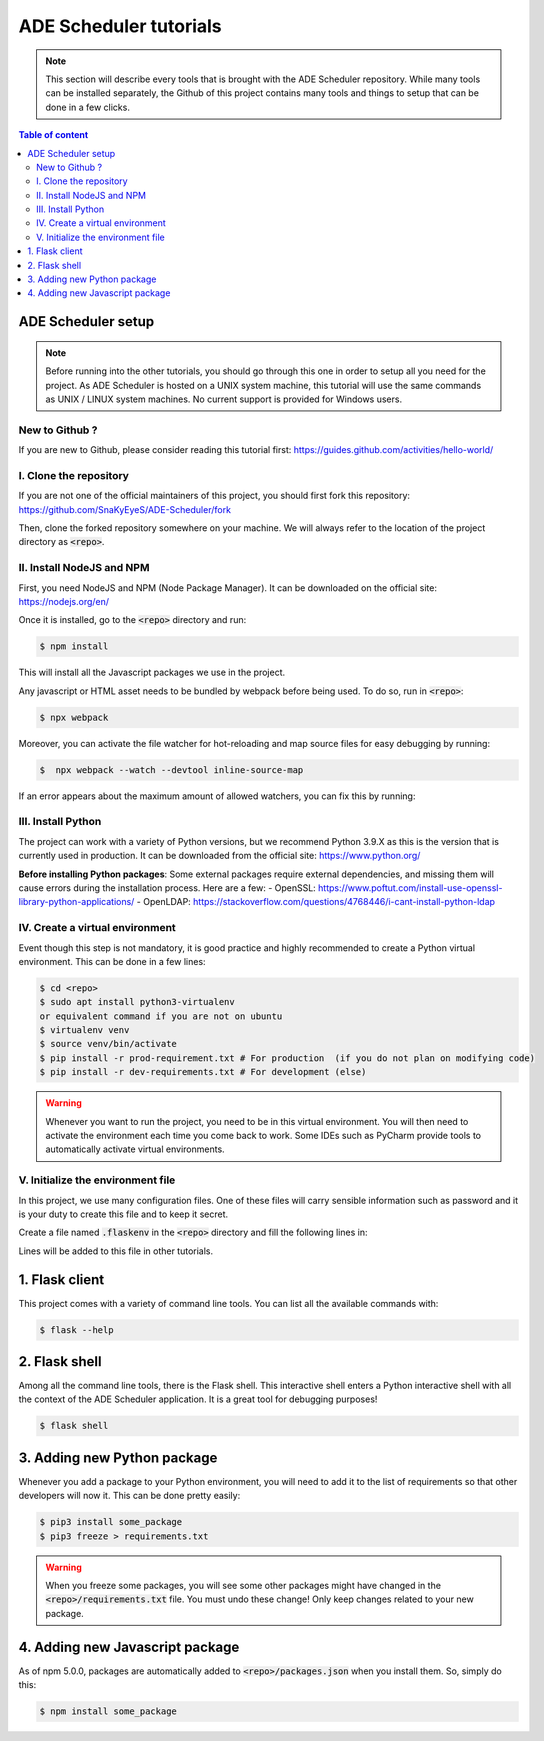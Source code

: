 .. ade-schedule tutorials

=======================
ADE Scheduler tutorials
=======================

.. ade-scheduler info begin

.. note::

    This section will describe every tools that is brought with the ADE Scheduler
    repository. While many tools can be installed separately, the Github of this
    project contains many tools and things to setup that can be done in a few clicks.

.. ade-scheduler info end

.. contents:: Table of content


ADE Scheduler setup
===================

.. note::
    Before running into the other tutorials, you should go through this one in
    order to setup all you need for the project.
    As ADE Scheduler is hosted on a UNIX system machine, this tutorial will use the
    same commands as UNIX / LINUX system machines. No current support is provided for
    Windows users.

.. ade-scheduler setup begin

New to Github ?
---------------

If you are new to Github, please consider reading this tutorial first:
https://guides.github.com/activities/hello-world/

I. Clone the repository
-----------------------

If you are not one of the official maintainers of this project, you should first fork
this repository: https://github.com/SnaKyEyeS/ADE-Scheduler/fork

Then, clone the forked repository somewhere on your machine. We will always refer to
the location of the project directory as :code:`<repo>`.

II. Install NodeJS and NPM
--------------------------

First, you need NodeJS and NPM (Node Package Manager). It can be downloaded on the
official site:  https://nodejs.org/en/

Once it is installed, go to the :code:`<repo>` directory and run:

.. code-block:: console

    $ npm install

This will install all the Javascript packages we use in the project.

Any javascript or HTML asset needs to be bundled by webpack before being used.
To do so, run in :code:`<repo>`:

.. code-block:: console

    $ npx webpack

Moreover, you can activate the file watcher for hot-reloading and map source files
for easy debugging by running:

.. code-block:: console

    $  npx webpack --watch --devtool inline-source-map

If an error appears about the maximum amount of allowed watchers,
you can fix this by running:

.. code-block:: console
    :caption: from https://stackoverflow.com/questions/53930305/nodemon-error-system-limit-for-number-of-file-watchers-reached

    $ echo fs.inotify.max_user_watches=524288 | sudo tee -a /etc/sysctl.conf \
    && sudo sysctl -p

III. Install Python
-------------------

The project can work with a variety of Python versions, but we recommend Python 3.9.X as this is the version that is currently used in production.
It can be downloaded from the official site: https://www.python.org/

**Before installing Python packages**:
Some external packages require external dependencies, and missing them will cause errors during the installation process.
Here are a few:
- OpenSSL: https://www.poftut.com/install-use-openssl-library-python-applications/
- OpenLDAP: https://stackoverflow.com/questions/4768446/i-cant-install-python-ldap

IV. Create a virtual environment
--------------------------------

Event though this step is not mandatory, it is good practice and highly recommended
to create a Python virtual environment. This can be done in a few lines:

.. code-block:: console

    $ cd <repo>
    $ sudo apt install python3-virtualenv
    or equivalent command if you are not on ubuntu
    $ virtualenv venv
    $ source venv/bin/activate
    $ pip install -r prod-requirement.txt # For production  (if you do not plan on modifying code)
    $ pip install -r dev-requirements.txt # For development (else)

.. warning::

    Whenever you want to run the project, you need to be in this virtual environment.
    You will then need to activate the environment each time you come back to work.
    Some IDEs such as PyCharm provide tools to automatically activate virtual
    environments.

V. Initialize the environment file
----------------------------------

In this project, we use many configuration files. One of these files will carry
sensible information such as password and it is your duty to create this file and to
keep it secret.

Create a file named :code:`.flaskenv` in the :code:`<repo>` directory and fill the
following lines in:

.. code-block:: bash
    :caption: :code:`<repo>/.flaskenv` content for development

    FLASK_APP = path/to/<repo>/app.py
    FLASK_ENV = development
    FLASK_RUN_HOST = localhost
    FLASK_RUN_PORT = 5000
    TEMPLATES_AUTO_RELOAD = True

    FLASK_SECRET_KEY = <super_secret_key>
    FLASK_SALT = <super_complex_salt>

.. code-block:: bash
    :caption: :code:`<repo>/.flaskenv` content for production

    FLASK_APP = path/to/<repo>/app.py
    FLASK_ENV = production

    FLASK_SECRET_KEY = <super_secret_key>
    FLASK_SALT = <super_complex_salt>

Lines will be added to this file in other tutorials.

.. ade-scheduler setup end


1. Flask client
===============

This project comes with a variety of command line tools. You can list all the
available commands with:

.. code-block:: console

    $ flask --help

2. Flask shell
==============

Among all the command line tools, there is the Flask shell. This interactive shell
enters a Python interactive shell with all the context of the ADE Scheduler application.
It is a great tool for debugging purposes!

.. code-block:: console

    $ flask shell


3. Adding new Python package
============================

Whenever you add a package to your Python environment, you will need to add it to the
list of requirements so that other developers will now it. This can be done pretty
easily:

.. code-block::

    $ pip3 install some_package
    $ pip3 freeze > requirements.txt

.. warning::

    When you freeze some packages, you will see some other packages might have
    changed in the :code:`<repo>/requirements.txt` file. You must undo these change!
    Only keep changes related to your new package.

4. Adding new Javascript package
================================

As of npm 5.0.0, packages are automatically added to :code:`<repo>/packages.json`
when you install them. So, simply do this:

.. code-block:: console

    $ npm install some_package
